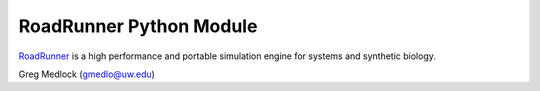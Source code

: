 RoadRunner Python Module
========================

`RoadRunner <http://code.google.com/p/roadrunnerlib/>`_ is a high
performance and portable simulation engine for systems and synthetic
biology.

Greg Medlock (gmedlo@uw.edu)

